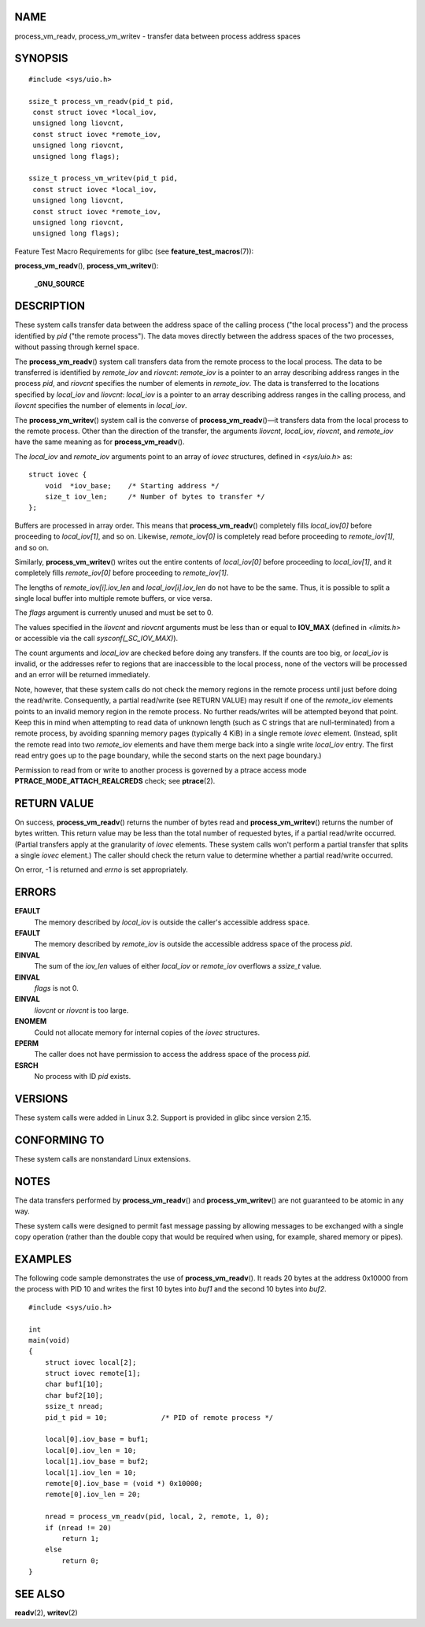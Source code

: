 NAME
====

process_vm_readv, process_vm_writev - transfer data between process
address spaces

SYNOPSIS
========

::

   #include <sys/uio.h>

   ssize_t process_vm_readv(pid_t pid,
    const struct iovec *local_iov,
    unsigned long liovcnt,
    const struct iovec *remote_iov,
    unsigned long riovcnt,
    unsigned long flags);

   ssize_t process_vm_writev(pid_t pid,
    const struct iovec *local_iov,
    unsigned long liovcnt,
    const struct iovec *remote_iov,
    unsigned long riovcnt,
    unsigned long flags);

Feature Test Macro Requirements for glibc (see
**feature_test_macros**\ (7)):

**process_vm_readv**\ (), **process_vm_writev**\ ():

   **\_GNU_SOURCE**

DESCRIPTION
===========

These system calls transfer data between the address space of the
calling process ("the local process") and the process identified by
*pid* ("the remote process"). The data moves directly between the
address spaces of the two processes, without passing through kernel
space.

The **process_vm_readv**\ () system call transfers data from the remote
process to the local process. The data to be transferred is identified
by *remote_iov* and *riovcnt*: *remote_iov* is a pointer to an array
describing address ranges in the process *pid*, and *riovcnt* specifies
the number of elements in *remote_iov*. The data is transferred to the
locations specified by *local_iov* and *liovcnt*: *local_iov* is a
pointer to an array describing address ranges in the calling process,
and *liovcnt* specifies the number of elements in *local_iov*.

The **process_vm_writev**\ () system call is the converse of
**process_vm_readv**\ ()—it transfers data from the local process to the
remote process. Other than the direction of the transfer, the arguments
*liovcnt*, *local_iov*, *riovcnt*, and *remote_iov* have the same
meaning as for **process_vm_readv**\ ().

The *local_iov* and *remote_iov* arguments point to an array of *iovec*
structures, defined in *<sys/uio.h>* as:

::

   struct iovec {
       void  *iov_base;    /* Starting address */
       size_t iov_len;     /* Number of bytes to transfer */
   };

Buffers are processed in array order. This means that
**process_vm_readv**\ () completely fills *local_iov[0]* before
proceeding to *local_iov[1]*, and so on. Likewise, *remote_iov[0]* is
completely read before proceeding to *remote_iov[1]*, and so on.

Similarly, **process_vm_writev**\ () writes out the entire contents of
*local_iov[0]* before proceeding to *local_iov[1]*, and it completely
fills *remote_iov[0]* before proceeding to *remote_iov[1]*.

The lengths of *remote_iov[i].iov_len* and *local_iov[i].iov_len* do not
have to be the same. Thus, it is possible to split a single local buffer
into multiple remote buffers, or vice versa.

The *flags* argument is currently unused and must be set to 0.

The values specified in the *liovcnt* and *riovcnt* arguments must be
less than or equal to **IOV_MAX** (defined in *<limits.h>* or accessible
via the call *sysconf(_SC_IOV_MAX)*).

The count arguments and *local_iov* are checked before doing any
transfers. If the counts are too big, or *local_iov* is invalid, or the
addresses refer to regions that are inaccessible to the local process,
none of the vectors will be processed and an error will be returned
immediately.

Note, however, that these system calls do not check the memory regions
in the remote process until just before doing the read/write.
Consequently, a partial read/write (see RETURN VALUE) may result if one
of the *remote_iov* elements points to an invalid memory region in the
remote process. No further reads/writes will be attempted beyond that
point. Keep this in mind when attempting to read data of unknown length
(such as C strings that are null-terminated) from a remote process, by
avoiding spanning memory pages (typically 4 KiB) in a single remote
*iovec* element. (Instead, split the remote read into two *remote_iov*
elements and have them merge back into a single write *local_iov* entry.
The first read entry goes up to the page boundary, while the second
starts on the next page boundary.)

Permission to read from or write to another process is governed by a
ptrace access mode **PTRACE_MODE_ATTACH_REALCREDS** check; see
**ptrace**\ (2).

RETURN VALUE
============

On success, **process_vm_readv**\ () returns the number of bytes read
and **process_vm_writev**\ () returns the number of bytes written. This
return value may be less than the total number of requested bytes, if a
partial read/write occurred. (Partial transfers apply at the granularity
of *iovec* elements. These system calls won't perform a partial transfer
that splits a single *iovec* element.) The caller should check the
return value to determine whether a partial read/write occurred.

On error, -1 is returned and *errno* is set appropriately.

ERRORS
======

**EFAULT**
   The memory described by *local_iov* is outside the caller's
   accessible address space.

**EFAULT**
   The memory described by *remote_iov* is outside the accessible
   address space of the process *pid*.

**EINVAL**
   The sum of the *iov_len* values of either *local_iov* or *remote_iov*
   overflows a *ssize_t* value.

**EINVAL**
   *flags* is not 0.

**EINVAL**
   *liovcnt* or *riovcnt* is too large.

**ENOMEM**
   Could not allocate memory for internal copies of the *iovec*
   structures.

**EPERM**
   The caller does not have permission to access the address space of
   the process *pid*.

**ESRCH**
   No process with ID *pid* exists.

VERSIONS
========

These system calls were added in Linux 3.2. Support is provided in glibc
since version 2.15.

CONFORMING TO
=============

These system calls are nonstandard Linux extensions.

NOTES
=====

The data transfers performed by **process_vm_readv**\ () and
**process_vm_writev**\ () are not guaranteed to be atomic in any way.

These system calls were designed to permit fast message passing by
allowing messages to be exchanged with a single copy operation (rather
than the double copy that would be required when using, for example,
shared memory or pipes).

EXAMPLES
========

The following code sample demonstrates the use of
**process_vm_readv**\ (). It reads 20 bytes at the address 0x10000 from
the process with PID 10 and writes the first 10 bytes into *buf1* and
the second 10 bytes into *buf2*.

::

   #include <sys/uio.h>

   int
   main(void)
   {
       struct iovec local[2];
       struct iovec remote[1];
       char buf1[10];
       char buf2[10];
       ssize_t nread;
       pid_t pid = 10;             /* PID of remote process */

       local[0].iov_base = buf1;
       local[0].iov_len = 10;
       local[1].iov_base = buf2;
       local[1].iov_len = 10;
       remote[0].iov_base = (void *) 0x10000;
       remote[0].iov_len = 20;

       nread = process_vm_readv(pid, local, 2, remote, 1, 0);
       if (nread != 20)
           return 1;
       else
           return 0;
   }

SEE ALSO
========

**readv**\ (2), **writev**\ (2)
